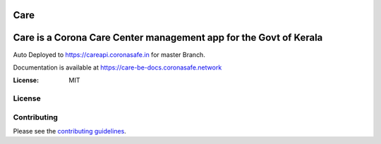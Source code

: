 Care
====
    
Care is a Corona Care Center management app for the Govt of Kerala
====

Auto Deployed to https://careapi.coronasafe.in for master Branch.  

Documentation is available at https://care-be-docs.coronasafe.network

.. image:: https://circleci.com/gh/coronasafe/care.svg?style=svg
   :alt: CircleCI Badge
   :target: https://circleci.com/gh/coronasafe/care_fe
\
   
.. image:: https://api.codacy.com/project/badge/Grade/3ca2f379f8494605b52b382639510e0a
   :alt: Codacy Badge
   :target: https://app.codacy.com/gh/coronasafe/care?utm_source=github.com&utm_medium=referral&utm_content=coronasafe/care&utm_campaign=Badge_Grade_Dashboard
.. image:: https://img.shields.io/circleci/build/github/coronasafe/care/master?style=flat-square
    :alt: Circle CI build
    :target: https://circleci.com/gh/coronasafe/care    
.. image:: https://github.com/coronasafe/care/workflows/Code%20scanning%20-%20action/badge.svg
    :alt: Code scanning

   
.. image:: https://img.shields.io/badge/built%20with-Cookiecutter%20Django-ff69b4.svg
     :target: https://github.com/pydanny/cookiecutter-django/
     :alt: Built with Cookiecutter Django
.. image:: https://img.shields.io/badge/code%20style-black-000000.svg
     :target: https://github.com/ambv/black
     :alt: Black code style

\

.. image:: https://i.imgur.com/V7jxjak.png
     :target: http://slack.coronasafe.in/
     :alt: Join CoronaSafe Slack channel

:License: MIT

License
-------
.. image:: https://app.fossa.com/api/projects/git%2Bgithub.com%2Fcoronasafe%2Fcare.svg?type=large
    :target: https://app.fossa.com/projects/git%2Bgithub.com%2Fcoronasafe%2Fcare?ref=badge_large)
    :alt: FOSSA Status

Contributing
------------

Please see the `contributing guidelines`_.

.. _contributing guidelines: ./CONTRIBUTING.rst